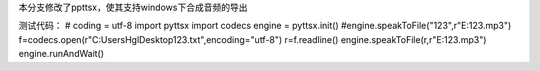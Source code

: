 本分支修改了ppttsx，使其支持windows下合成音频的导出

测试代码：
# coding = utf-8   
import pyttsx
import codecs
engine = pyttsx.init()
#engine.speakToFile("123",r"E:\123.mp3")	
f=codecs.open(r"C:\Users\Hgl\Desktop\123.txt",encoding="utf-8")
r=f.readline()
engine.speakToFile(r,r"E:\123.mp3")
engine.runAndWait()
